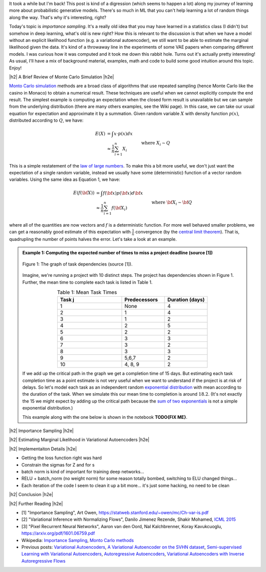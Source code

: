 .. title: Importance Sampling and Estimating Marginal Likelihood in Variational Autoencoders
.. slug: importance-sampling-and-estimating-marginal-likelihood-in-variational-autoencoders
.. date: 2018-09-25 08:20:11 UTC-04:00
.. tags: variational calculus, autoencoders, importance sampling, generative models, MNIST, autoregressive, CIFAR10, Monte Carlo, mathjax
.. category: 
.. link: 
.. description: A short post describing how to use importance sampling to estimate marginal likelihood in variational autoencoers.
.. type: text

.. |br| raw:: html

   <br />

.. |H2| raw:: html

   <br/><h3>

.. |H2e| raw:: html

   </h3>

.. |H3| raw:: html

   <h4>

.. |H3e| raw:: html

   </h4>

.. |center| raw:: html

   <center>

.. |centere| raw:: html

   </center>

It took a while but I'm back!  This post is kind of a digression (which seems
to happen a lot) along my journey of learning more about probabilistic
generative models.  There's so much in ML that you can't help learning a lot
of random things along the way.  That's why it's interesting, right?

Today's topic is *importance sampling*.  It's a really old idea that you may
have learned in a statistics class (I didn't) but somehow in deep learning,
what's old is new right?  How this is relevant to the discussion is that when
we have a model without an explicit likelihood function (e.g. a variational
autoencoder), we still want to be able to estimate the marginal likelihood
given the data.  It's kind of a throwaway line in the experiments of some VAE
papers when comparing different models.  I was curious how it was computed and
it took me down this rabbit hole.  Turns out it's actually pretty interesting!
As usual, I'll have a mix of background material, examples, math and code 
to build some good intuition around this topic.  Enjoy!

.. TEASER_END

|h2| A Brief Review of Monte Carlo Simulation |h2e|

`Monto Carlo simulation <https://en.wikipedia.org/wiki/Monte_Carlo_method>`__
methods are a broad class of algorithms that use repeated sampling 
(hence Monte Carlo like the casino in Monaco) to obtain a numerical result.
These techniques are useful when we cannot explicitly compute the end result.
The simplest example is computing an expectation when the closed form result is
unavailable but we can sample from the underlying distribution (there are many
others examples, see the Wiki page).
In this case, we can take our usual equation for expectation and
approximate it by a summation.  Given random variable :math:`X` with density
function :math:`p(x)`, distributed according to :math:`Q`, we have:

.. math::

    E(X) &= \int x \cdot p(x) dx \\
         &\approx \frac{1}{n} \sum_{i=1}^n X_i && \text{where } X_i \sim Q \\
    \tag{1}

This is a simple restatement of the 
`law of large numbers <https://en.wikipedia.org/wiki/Law_of_large_numbers>`__.
To make this a bit more useful, we don't just want the expectation of a single
random variable, instead we usually have some (deterministic) function of a
vector random variables.  Using the same idea as Equation 1, we have:

.. math::

    E(f({\bf X})) &= \int f({\bf x}) p({\bf x}) d{\bf x} \\
         &\approx \frac{1}{n} \sum_{i=1}^n f({\bf X_i}) && \text{where } {\bf X_i} \sim {\bf Q} \\
    \tag{2}

where all of the quantities are now vectors and :math:`f` is a deterministic
function.  
For more well behaved smaller problems, we can get a reasonably good
estimate of this expectation with :math:`\frac{1}{n}` convergence 
(by the `central limit theorem <https://en.wikipedia.org/wiki/Central_limit_theorem>`__).
That is, quadrupling the number of points halves the error.  Let's take a look
at an example.


.. admonition:: Example 1: Computing the expected number of times to miss a
    project deadline (source [1])

    .. figure:: /images/task_dag.png
      :height: 300px
      :alt: DAG of Tasks
      :align: center
    
      Figure 1: The graph of task dependencies (source [1]).

    Imagine, we're running a project with 10 distinct steps.  The project
    has dependencies shown in Figure 1.  Further, the mean time to 
    complete each task is listed in Table 1.

    .. csv-table:: Table 1: Mean Task Times
       :header: "Task j", "Predecessors", "Duration (days)"
       :widths: 15, 10, 10
       :align: center
    
       "1", None, 4
       "2", 1, 4
       "3", 1, 2
       "4", 2, 5
       "5", 2, 2
       "6", 3, 3
       "7", 3, 2
       "8", 3, 3
       "9", "5,6,7", 2
       "10", "4, 8, 9", 2
    
    If we add up the critical path in the graph we get a completion time of 15
    days.  But estimating each task completion time as a point estimate is not
    very useful when we want to understand if the project is at risk of delays.
    So let's model each task as an independent random `exponential distribution
    <https://en.wikipedia.org/wiki/Exponential_distribution>`__ with mean
    according to the duration of the task.  When we simulate this our 
    mean time to completion is around :math:`18.2`.  (It's not exactly the 15 we
    might expect by adding up the critical path because the 
    `sum of two exponentials <https://math.stackexchange.com/questions/474775/sum-of-two-independent-exponential-distributions>`__
    is not a simple exponential distribution.)


    This example along with the one below is shown in the notebook
    **TODO{FIX ME}**.


    

|h2| Importance Sampling |h2e|




|h2| Estimating Marginal Likelihood in Variational Autoencoders |h2e|



|h2| Implementaiton Details |h2e|



* Getting the loss function right was hard
* Constrain the sigmas for Z and for s
* batch norm is kind of important for training deep networks...
* RELU + batch_norm (no weight norm) for some reason totally bombed, switching to ELU changed things...
* Each iteration of the code I seem to clean it up a bit more... it's just some hacking, no need to be clean


|h2| Conclusion |h2e|

|h2| Further Reading |h2e|

* [1] "Importance Sampling", Art Owen, `<https://statweb.stanford.edu/~owen/mc/Ch-var-is.pdf>`__
* [2] "Variational Inference with Normalizing Flows", Danilo Jimenez Rezende, Shakir Mohamed, `ICML 2015 <https://arxiv.org/abs/1505.05770>`__
* [3] "Pixel Recurrent Neural Networks", Aaron van den Oord, Nal Kalchbrenner, Koray Kavukcuoglu, `<https://arxiv.org/pdf/1601.06759.pdf>`__

* Wikipedia: `Importance Sampling <https://en.wikipedia.org/wiki/Importance_sampling>`__, `Monto Carlo methods <https://en.wikipedia.org/wiki/Monte_Carlo_method>`__

* Previous posts: `Variational Autoencoders <link://slug/variational-autoencoders>`__, `A Variational Autoencoder on the SVHN dataset <link://slug/a-variational-autoencoder-on-the-svnh-dataset>`__, `Semi-supervised Learning with Variational Autoencoders <link://slug/semi-supervised-learning-with-variational-autoencoders>`__, `Autoregressive Autoencoders <link://slug/autoregressive-autoencoders>`__, `Variational Autoencoders with Inverse Autoregressive Flows <link://slug/variational-autoencoders-with-inverse-autoregressive-flows>`__


